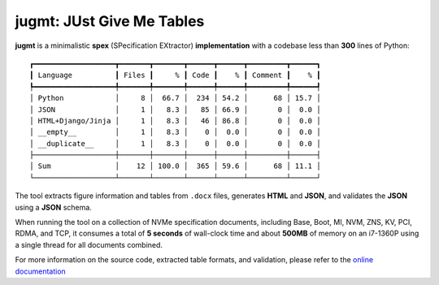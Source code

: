 jugmt: JUst Give Me Tables
==========================

.. image:: https://img.shields.io/badge/docs-GitHub%20Pages-blue
    :target: https://safl.github.io/jugmt/
    :alt: Documentation

.. image:: https://github.com/safl/jugmt/actions/workflows/bd.yaml/badge.svg
    :target: https://github.com/safl/jugmt/actions/workflows/bd.yaml
    :alt: Build Status

.. image:: https://coveralls.io/repos/github/safl/jugmt/badge.svg?branch=main
   :target: https://coveralls.io/github/safl/jugmt?branch=main

.. image:: https://img.shields.io/pypi/v/jugmt
    :target: https://pypi.org/project/jugmt/
    :alt: PyPI

.. image:: https://img.shields.io/github/license/safl/jugmt
    :target: https://opensource.org/licenses/LGPL-2.1
    :alt: License

**jugmt** is a minimalistic **spex** (SPecification EXtractor)
**implementation** with a codebase less than **300** lines of Python::

  ┏━━━━━━━━━━━━━━━━━━━┳━━━━━━━┳━━━━━━━┳━━━━━━┳━━━━━━┳━━━━━━━━━┳━━━━━━┓
  ┃ Language          ┃ Files ┃     % ┃ Code ┃    % ┃ Comment ┃    % ┃
  ┡━━━━━━━━━━━━━━━━━━━╇━━━━━━━╇━━━━━━━╇━━━━━━╇━━━━━━╇━━━━━━━━━╇━━━━━━┩
  │ Python            │     8 │  66.7 │  234 │ 54.2 │      68 │ 15.7 │
  │ JSON              │     1 │   8.3 │   85 │ 66.9 │       0 │  0.0 │
  │ HTML+Django/Jinja │     1 │   8.3 │   46 │ 86.8 │       0 │  0.0 │
  │ __empty__         │     1 │   8.3 │    0 │  0.0 │       0 │  0.0 │
  │ __duplicate__     │     1 │   8.3 │    0 │  0.0 │       0 │  0.0 │
  ├───────────────────┼───────┼───────┼──────┼──────┼─────────┼──────┤
  │ Sum               │    12 │ 100.0 │  365 │ 59.6 │      68 │ 11.1 │
  └───────────────────┴───────┴───────┴──────┴──────┴─────────┴──────┘

The tool extracts figure information and tables from ``.docx`` files, generates
**HTML** and **JSON**, and validates the **JSON** using a **JSON** schema.

When running the tool on a collection of NVMe specification documents, including
Base, Boot, MI, NVM, ZNS, KV, PCI, RDMA, and TCP, it consumes a total of **5
seconds**  of wall-clock time and about **500MB** of memory on an i7-1360P using
a single thread for all documents combined.

For more information on the source code, extracted table formats, and
validation, please refer to the `online documentation <https://safl.dk/jugmt>`_
